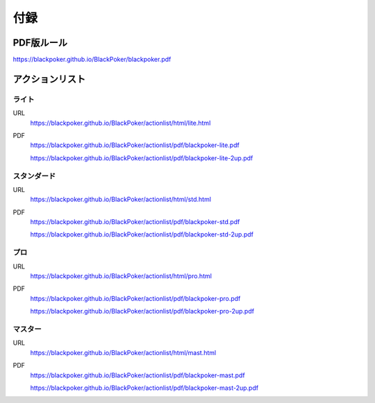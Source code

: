 .. @suppress Contraction WeakExpression

.. _appendix.rst:

==============================
付録
==============================

PDF版ルール
==============================
https://blackpoker.github.io/BlackPoker/blackpoker.pdf

アクションリスト
==============================


.. _actionlist-lite:

------------------------------
ライト
------------------------------
URL 
    https://blackpoker.github.io/BlackPoker/actionlist/html/lite.html

PDF 
    https://blackpoker.github.io/BlackPoker/actionlist/pdf/blackpoker-lite.pdf

    https://blackpoker.github.io/BlackPoker/actionlist/pdf/blackpoker-lite-2up.pdf


.. _actionlist-std:

------------------------------
スタンダード
------------------------------
URL
    https://blackpoker.github.io/BlackPoker/actionlist/html/std.html
PDF 
    https://blackpoker.github.io/BlackPoker/actionlist/pdf/blackpoker-std.pdf

    https://blackpoker.github.io/BlackPoker/actionlist/pdf/blackpoker-std-2up.pdf


.. _actionlist-pro:

------------------------------
プロ
------------------------------
URL 
    https://blackpoker.github.io/BlackPoker/actionlist/html/pro.html
PDF 
    https://blackpoker.github.io/BlackPoker/actionlist/pdf/blackpoker-pro.pdf

    https://blackpoker.github.io/BlackPoker/actionlist/pdf/blackpoker-pro-2up.pdf


.. _actionlist-master:

------------------------------
マスター
------------------------------
URL 
    https://blackpoker.github.io/BlackPoker/actionlist/html/mast.html
PDF 
    https://blackpoker.github.io/BlackPoker/actionlist/pdf/blackpoker-mast.pdf

    https://blackpoker.github.io/BlackPoker/actionlist/pdf/blackpoker-mast-2up.pdf


.. _extralist:

.. エクストラリスト (第7版)
.. ==============================
.. URL 
..     https://blackpoker.github.io/BlackPoker/actionlist/html/ex.html
.. PDF 
..     https://blackpoker.github.io/BlackPoker/actionlist/pdf/blackpoker-extra.pdf

..     https://blackpoker.github.io/BlackPoker/actionlist/pdf/blackpoker-extra-2up.pdf


.. 8.1版以降で修正する予定です。